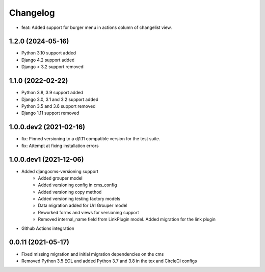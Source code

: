 =========
Changelog
=========

* feat: Added support for burger menu in actions column of changelist view.

1.2.0 (2024-05-16)
==========
* Python 3.10 support added
* Django 4.2 support added
* Django < 3.2 support removed

1.1.0 (2022-02-22)
==================
* Python 3.8, 3.9 support added
* Django 3.0, 3.1 and 3.2 support added
* Python 3.5 and 3.6 support removed
* Django 1.11 support removed

1.0.0.dev2 (2021-02-16)
=======================
* fix: Pinned versioning to a dj1.11 compatible version for the test suite.
* fix: Attempt at fixing installation errors

1.0.0.dev1 (2021-12-06)
=======================
* Added djangocms-versioning support
    - Added grouper model
    - Added versioning config in cms_config
    - Added versioning copy method
    - Added versioning testing factory models
    - Data migration added for Url Grouper model
    - Reworked forms and views for versioning support
    - Removed internal_name field from LinkPlugin model. Added migration for the link plugin

* Github Actions integration

0.0.11 (2021-05-17)
===================
* Fixed missing migration and initial migration dependencies on the cms
* Removed Python 3.5 EOL and added Python 3.7 and 3.8 in the tox and CircleCI configs
